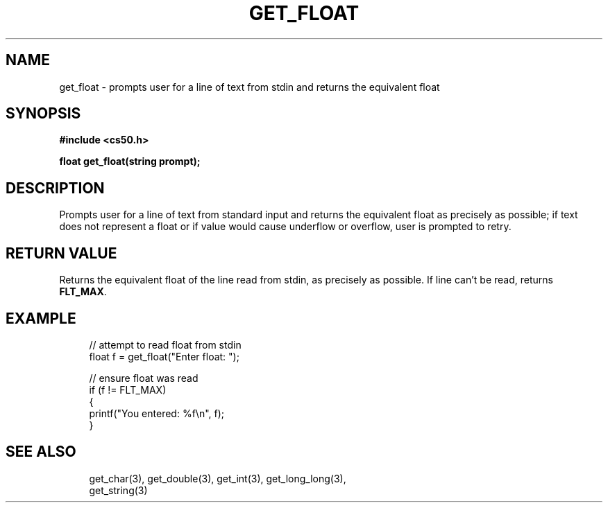 '\" t
.\"     Title: get_float
.\"    Author: [see the "AUTHORS" section]
.\" Generator: Asciidoctor 1.5.5
.\"      Date: 2017-07-09
.\"    Manual: CS50 Programmer's Manual
.\"    Source: CS50
.\"  Language: English
.\"
.TH "GET_FLOAT" "3" "2017-07-09" "CS50" "CS50 Programmer\(aqs Manual"
.ie \n(.g .ds Aq \(aq
.el       .ds Aq '
.ss \n[.ss] 0
.nh
.ad l
.de URL
\\$2 \(laURL: \\$1 \(ra\\$3
..
.if \n[.g] .mso www.tmac
.LINKSTYLE blue R < >
.SH "NAME"
get_float \- prompts user for a line of text from stdin and returns the equivalent float
.SH "SYNOPSIS"
.sp
\fB#include <cs50.h>\fP
.sp
\fBfloat get_float(string prompt);\fP
.SH "DESCRIPTION"
.sp
Prompts user for a line of text from standard input and returns the equivalent float as precisely as possible; if text does not represent a float or if value would cause underflow or overflow, user is prompted to retry.
.SH "RETURN VALUE"
.sp
Returns the equivalent float of the line read from stdin, as precisely as possible. If line can\(cqt be read, returns \fBFLT_MAX\fP.
.SH "EXAMPLE"
.sp
.if n \{\
.RS 4
.\}
.nf
// attempt to read float from stdin
float f = get_float("Enter float: ");
.fi
.if n \{\
.RE
.\}
.sp
.if n \{\
.RS 4
.\}
.nf
// ensure float was read
if (f != FLT_MAX)
{
    printf("You entered: %f\(rsn", f);
}
.fi
.if n \{\
.RE
.\}
.SH "SEE ALSO"
.sp
.if n \{\
.RS 4
.\}
.nf
get_char(3), get_double(3), get_int(3), get_long_long(3),
get_string(3)
.fi
.if n \{\
.RE
.\}